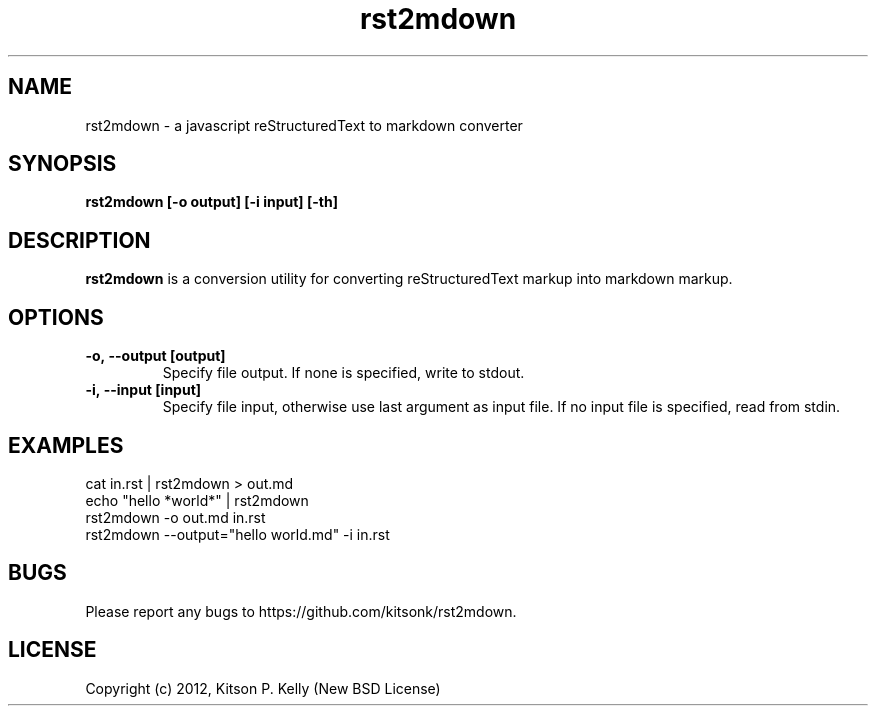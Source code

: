 .ds q \N'34'
.TH rst2mdown 1
.SH NAME
rst2mdown \- a javascript reStructuredText to markdown converter
.SH SYNOPSIS
.nf
.B rst2mdown [\-o output] [\-i input] [\-th]
.fi
.SH DESCRIPTION
.B rst2mdown
is a conversion utility for converting reStructuredText markup into markdown
markup.
.SH OPTIONS
.TP
.BI \-o,\ \-\-output\ [output]
Specify file output. If none is specified, write to stdout.
.TP
.BI \-i,\ \-\-input\ [input]
Specify file input, otherwise use last argument as input file. If no input file
is specified, read from stdin.
.SH EXAMPLES
.TP
cat in.rst | rst2mdown > out.md
.TP
echo "hello *world*" | rst2mdown
.TP
rst2mdown -o out.md in.rst
.TP
rst2mdown --output="hello world.md" -i in.rst
.SH BUGS
Please report any bugs to https://github.com/kitsonk/rst2mdown.
.SH LICENSE
Copyright (c) 2012, Kitson P. Kelly (New BSD License)
